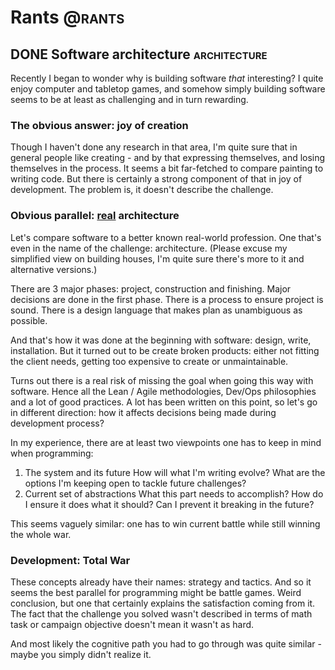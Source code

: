 #+HUGO_BASE_DIR: ../
#+HUGO_SECTION: ./

* Rants                                                           :@rants:
   :PROPERTIES:
   :EXPORT_HUGO_SECTION: rants
   :END:
** DONE Software architecture                                  :architecture:
   CLOSED: [2020-01-07 Tue 14:46]
   :PROPERTIES:
   :EXPORT_FILE_NAME: software-architecture
   :END:
   Recently I began to wonder why is building software /that/ interesting?
   I quite enjoy computer and tabletop games, and somehow simply building software seems to be at least as challenging and in turn rewarding.
*** The obvious answer: joy of creation
    Though I haven't done any research in that area, I'm quite sure that in general people like creating - and by that expressing themselves, and losing themselves in the process.
    It seems a bit far-fetched to compare painting to writing code. But there is certainly a strong component of that in joy of development.
    The problem is, it doesn't describe the challenge.
*** Obvious parallel: _real_ architecture
    Let's compare software to a better known real-world profession. One that's even in the name of the challenge: architecture.
    (Please excuse my simplified view on building houses, I'm quite sure there's more to it and alternative versions.)

    There are 3 major phases: project, construction and finishing.
    Major decisions are done in the first phase.
    There is a process to ensure project is sound. There is a design language that makes plan as unambiguous as possible.

    And that's how it was done at the beginning with software: design, write, installation.
    But it turned out to be create broken products: either not fitting the client needs, getting too expensive to create or unmaintainable.

    Turns out there is a real risk of missing the goal when going this way with software.
    Hence all the Lean / Agile methodologies, Dev/Ops philosophies and a lot of good practices.
    A lot has been written on this point, so let's go in different direction: how it affects decisions being made during development process?

    In my experience, there are at least two viewpoints one has to keep in mind when programming:
    1. The system and its future
       How will what I'm writing evolve? What are the options I'm keeping open to tackle future challenges?
    2. Current set of abstractions
       What this part needs to accomplish? How do I ensure it does what it should? Can I prevent it breaking in the future?

    This seems vaguely similar: one has to win current battle while still winning the whole war.

*** Development: Total War
    These concepts already have their names: strategy and tactics.
    And so it seems the best parallel for programming might be battle games.
    Weird conclusion, but one that certainly explains the satisfaction coming from it.
    The fact that the challenge you solved wasn't described in terms of math task or campaign objective doesn't mean it wasn't as hard.

    And most likely the cognitive path you had to go through was quite similar - maybe you simply didn't realize it.
